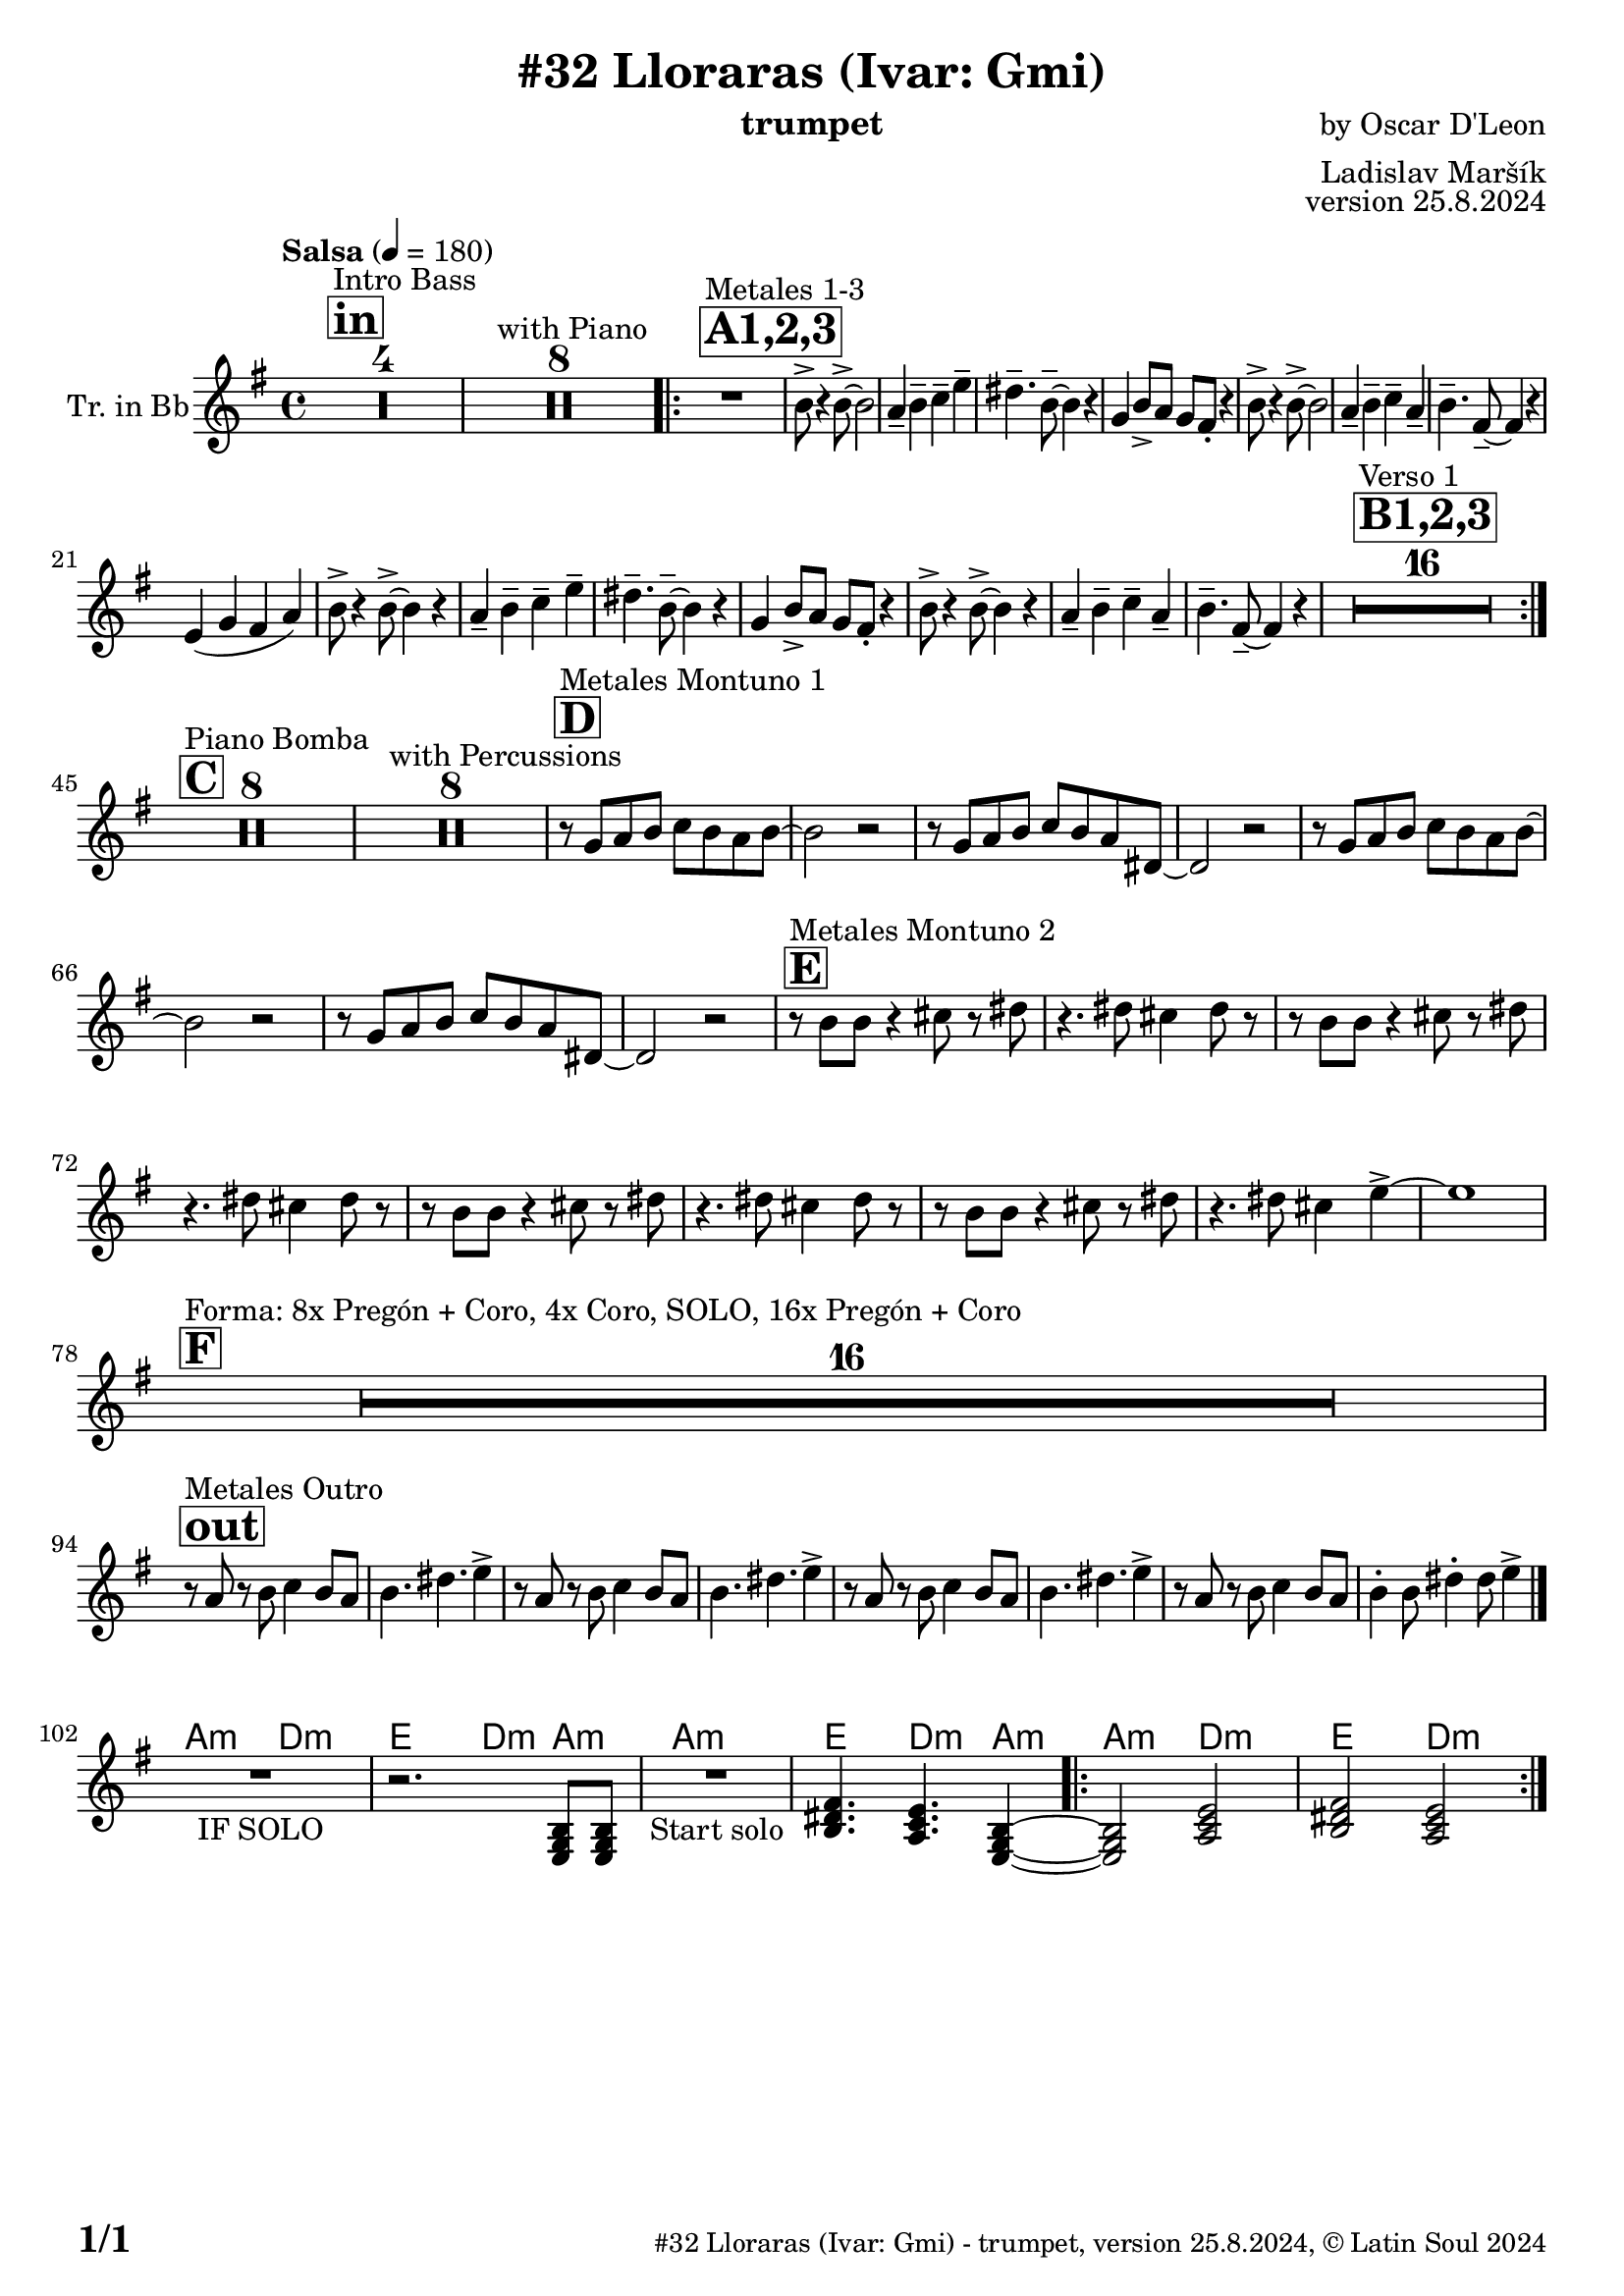 \version "2.24.4"

% Sheet revision 2022_09

\header {
  title = "#32 Lloraras (Ivar: Gmi)"
  instrument = "trumpet"
  composer = "by Oscar D'Leon"
  arranger = "Ladislav Maršík"
  opus = "version 25.8.2024"
    copyright = "© Latin Soul 2024"
}

inst =
#(define-music-function
  (string)
  (string?)
  #{ <>^\markup \abs-fontsize #16 \bold \box #string #})

makePercent = #(define-music-function (note) (ly:music?)
                 (make-music 'PercentEvent 'length (ly:music-length note)))

#(define (test-stencil grob text)
   (let* ((orig (ly:grob-original grob))
          (siblings (ly:spanner-broken-into orig)) ; have we been split?
          (refp (ly:grob-system grob))
          (left-bound (ly:spanner-bound grob LEFT))
          (right-bound (ly:spanner-bound grob RIGHT))
          (elts-L (ly:grob-array->list (ly:grob-object left-bound 'elements)))
          (elts-R (ly:grob-array->list (ly:grob-object right-bound 'elements)))
          (break-alignment-L
           (filter
            (lambda (elt) (grob::has-interface elt 'break-alignment-interface))
            elts-L))
          (break-alignment-R
           (filter
            (lambda (elt) (grob::has-interface elt 'break-alignment-interface))
            elts-R))
          (break-alignment-L-ext (ly:grob-extent (car break-alignment-L) refp X))
          (break-alignment-R-ext (ly:grob-extent (car break-alignment-R) refp X))
          (num
           (markup text))
          (num
           (if (or (null? siblings)
                   (eq? grob (car siblings)))
               num
               (make-parenthesize-markup num)))
          (num (grob-interpret-markup grob num))
          (num-stil-ext-X (ly:stencil-extent num X))
          (num-stil-ext-Y (ly:stencil-extent num Y))
          (num (ly:stencil-aligned-to num X CENTER))
          (num
           (ly:stencil-translate-axis
            num
            (+ (interval-length break-alignment-L-ext)
               (* 0.5
                  (- (car break-alignment-R-ext)
                     (cdr break-alignment-L-ext))))
            X))
          (bracket-L
           (markup
            #:path
            0.1 ; line-thickness
            `((moveto 0.5 ,(* 0.5 (interval-length num-stil-ext-Y)))
              (lineto ,(* 0.5
                          (- (car break-alignment-R-ext)
                             (cdr break-alignment-L-ext)
                             (interval-length num-stil-ext-X)))
                      ,(* 0.5 (interval-length num-stil-ext-Y)))
              (closepath)
              (rlineto 0.0
                       ,(if (or (null? siblings) (eq? grob (car siblings)))
                            -1.0 0.0)))))
          (bracket-R
           (markup
            #:path
            0.1
            `((moveto ,(* 0.5
                          (- (car break-alignment-R-ext)
                             (cdr break-alignment-L-ext)
                             (interval-length num-stil-ext-X)))
                      ,(* 0.5 (interval-length num-stil-ext-Y)))
              (lineto 0.5
                      ,(* 0.5 (interval-length num-stil-ext-Y)))
              (closepath)
              (rlineto 0.0
                       ,(if (or (null? siblings) (eq? grob (last siblings)))
                            -1.0 0.0)))))
          (bracket-L (grob-interpret-markup grob bracket-L))
          (bracket-R (grob-interpret-markup grob bracket-R))
          (num (ly:stencil-combine-at-edge num X LEFT bracket-L 0.4))
          (num (ly:stencil-combine-at-edge num X RIGHT bracket-R 0.4)))
     num))

#(define-public (Measure_attached_spanner_engraver context)
   (let ((span '())
         (finished '())
         (event-start '())
         (event-stop '()))
     (make-engraver
      (listeners ((measure-counter-event engraver event)
                  (if (= START (ly:event-property event 'span-direction))
                      (set! event-start event)
                      (set! event-stop event))))
      ((process-music trans)
       (if (ly:stream-event? event-stop)
           (if (null? span)
               (ly:warning "You're trying to end a measure-attached spanner but you haven't started one.")
               (begin (set! finished span)
                 (ly:engraver-announce-end-grob trans finished event-start)
                 (set! span '())
                 (set! event-stop '()))))
       (if (ly:stream-event? event-start)
           (begin (set! span (ly:engraver-make-grob trans 'MeasureCounter event-start))
             (set! event-start '()))))
      ((stop-translation-timestep trans)
       (if (and (ly:spanner? span)
                (null? (ly:spanner-bound span LEFT))
                (moment<=? (ly:context-property context 'measurePosition) ZERO-MOMENT))
           (ly:spanner-set-bound! span LEFT
                                  (ly:context-property context 'currentCommandColumn)))
       (if (and (ly:spanner? finished)
                (moment<=? (ly:context-property context 'measurePosition) ZERO-MOMENT))
           (begin
            (if (null? (ly:spanner-bound finished RIGHT))
                (ly:spanner-set-bound! finished RIGHT
                                       (ly:context-property context 'currentCommandColumn)))
            (set! finished '())
            (set! event-start '())
            (set! event-stop '()))))
      ((finalize trans)
       (if (ly:spanner? finished)
           (begin
            (if (null? (ly:spanner-bound finished RIGHT))
                (set! (ly:spanner-bound finished RIGHT)
                      (ly:context-property context 'currentCommandColumn)))
            (set! finished '())))
       (if (ly:spanner? span)
           (begin
            (ly:warning "I think there's a dangling measure-attached spanner :-(")
            (ly:grob-suicide! span)
            (set! span '())))))))

\layout {
  \context {
    \Staff
    \consists #Measure_attached_spanner_engraver
    \override MeasureCounter.font-encoding = #'latin1
    \override MeasureCounter.font-size = 0
    \override MeasureCounter.outside-staff-padding = 2
    \override MeasureCounter.outside-staff-horizontal-padding = #0
  }
}

repeatBracket = #(define-music-function
                  (parser location N note)
                  (number? ly:music?)
                  #{
                    \override Staff.MeasureCounter.stencil =
                    #(lambda (grob) (test-stencil grob #{ #(string-append(number->string N) "x") #} ))
                    \startMeasureCount
                    \repeat volta #N { $note }
                    \stopMeasureCount
                  #}
                  )

Trumpet = \new Voice
\transpose c a,
\relative c'' {
  \set Staff.instrumentName = \markup {
    \center-align { "Tr. in Bb" }
  }
  \set Staff.midiInstrument = "trumpet"
  \set Staff.midiMaximumVolume = #1.0

  \key g \minor
  \time 4/4
  \tempo "Salsa" 4 = 180
  
       \inst "in"
  s1*0 ^\markup { "Intro Bass" }
  R1*4
    s1*0 ^\markup { "with Piano" }
      R1*8
      
      \inst "A1,2,3"
          s1*0 ^\markup { "Metales 1-3" }
          
          \repeat volta 3 {
      R1 |
      d8 -> r4 d8 -> ~ d2 |
      c4 -- d -- es -- g -- |
      fis4. -- d8 -- ~ d4 r |
      bes4 d8 -> c bes a -. r4 |
      d8 -> r4 d8 -> ~ d2 |
      c4 -- d -- es -- c -- |
      d4. -- a8 -- ~ a4 r | \break
      g4 ( bes a c ) |
           d8 -> r4 d8 -> ~ d4 r |
      c4 -- d -- es -- g -- |
      fis4. -- d8 -- ~ d4 r |
      bes4 d8 -> c bes a -. r4 |
      d8 -> r4 d8 -> ~ d4 r |
      c4 -- d -- es -- c -- |
      d4. -- a8 -- ~ a4 r |

\inst "B1,2,3"
s1*0 ^\markup { "Verso 1" }
       R1*16 | 
          }
       
       \inst "C"
       s1*0 ^\markup { "Piano Bomba" }
              R1*8 | 

       s1*0 ^\markup { "with Percussions" }
              R1*8 | 
                                  \inst "D"
                     s1*0 ^\markup { "Metales Montuno 1" }
             r8 bes c d es d c d ~ |
             d2 r2 |
                          r8 bes c d es d c fis, ~ |
             fis2 r2 |
             
             r8 bes c d es d c d ~ |
             d2 r2 |
                          r8 bes c d es d c fis, ~ |
             fis2 r2 |
                    \inst "E"
                                  s1*0 ^\markup { "Metales Montuno 2" }
             r8 d' d r4 e8 r fis |
             r4. fis8 e4 fis8 r |
                          r8 d d r4 e8 r fis |
             r4. fis8 e4 fis8 r |
                          r8 d d r4 e8 r fis |
             r4. fis8 e4 fis8 r |
                          r8 d d r4 e8 r fis |
             r4. fis8 e4 g4 -> ~ |
             g1 | \break
                    \inst "F"
       s1*0 ^\markup { "Forma: 8x Pregón + Coro, 4x Coro, SOLO, 16x Pregón + Coro" }
              R1*16 | \break
              
          \inst "out"
          s1*0 ^\markup { "Metales Outro" }
          r8 c, r d es4 d8 c |
          d4. fis4. g4 -> |
                    r8 c, r d es4 d8 c |
          d4. fis4. g4 -> |
                        r8 c, r d es4 d8 c |
          d4. fis4. g4 -> |
                        r8 c, r d es4 d8 c |
          d4 -. d8 fis4 -. fis8 g4 -> | \break
  \bar "|."
          


   \chordmode {
   R1 _\markup { "IF SOLO" } |
   r2. g,8:m g,:m |
   }


\chordmode {
   R1 _\markup { "Start solo" } |
   d4. c4.:m g,4:m ~ |
   g,2:m c2:m |
   d2 c2:m | 
}

  \label #'lastPage
}

Chords =
\transpose es f'
\chords {
  \set noChordSymbol = ""
  R1*101
     g,2:m c2:m |
   d2 c4:m g4:m | 
     g1:m |
     d4. c4.:m g4:m |
   \repeat volta 2 { g2:m c2:m |
   d2 c2:m | 
}
}

\score {
  <<
    \Chords
    \compressMMRests \new Staff \with {
      \consists "Volta_engraver"
    }
    {
      \Trumpet
    }
  >>
  \layout {
    \context {
      \Score
      \remove "Volta_engraver"
    }
  }
}

\paper {
  system-system-spacing =
  #'((basic-distance . 14)
     (minimum-distance . 10)
     (padding . 1)
     (stretchability . 60))
  between-system-padding = #2
  bottom-margin = 5\mm

  print-first-page-number = ##t
  oddHeaderMarkup = \markup \fill-line { " " }
  evenHeaderMarkup = \markup \fill-line { " " }
  oddFooterMarkup = \markup {
    \fill-line {
      \bold \fontsize #2
      \concat { \fromproperty #'page:page-number-string "/" \page-ref #'lastPage "0" "?" }

      \fontsize #-1
      \concat { \fromproperty #'header:title " - " \fromproperty #'header:instrument ", " \fromproperty #'header:opus ", " \fromproperty #'header:copyright }
    }
  }
  evenFooterMarkup = \markup {
    \fill-line {
      \fontsize #-1
      \concat { \fromproperty #'header:title " - " \fromproperty #'header:instrument ", " \fromproperty #'header:opus ", " \fromproperty #'header:copyright }

      \bold \fontsize #2
      \concat { \fromproperty #'page:page-number-string "/" \page-ref #'lastPage "0" "?" }
    }
  }
}